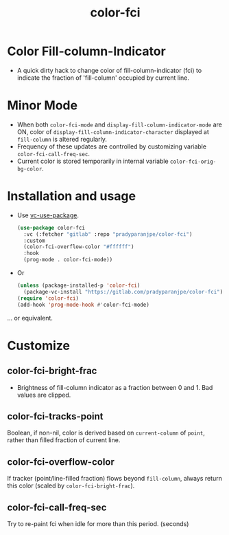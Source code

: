 #+title: color-fci
#+property: header-args :results no :eval never
#+OPTIONS: _:nil

* Color Fill-column-Indicator
- A quick dirty hack to change color of fill-column-indicator (fci) to indicate the fraction of 'fill-column' occupied by current line.

* Minor Mode
  - When both =color-fci-mode= and =display-fill-column-indicator-mode= are ON, color of =display-fill-column-indicator-character= displayed at =fill-column= is altered regularly.
  - Frequency of these updates are controlled by customizing variable =color-fci-call-freq-sec=.
  - Current color is stored temporarily in internal variable =color-fci-orig-bg-color=.

* Installation and usage
- Use [[https://github.com/slotThe/vc-use-package][vc-use-package]].
  #+begin_src emacs-lisp
    (use-package color-fci
      :vc (:fetcher "gitlab" :repo "pradyparanjpe/color-fci")
      :custom
      (color-fci-overflow-color "#ffffff")
      :hook
      (prog-mode . color-fci-mode))
    #+end_src

- Or
  #+begin_src emacs-lisp
    (unless (package-installed-p 'color-fci)
      (package-vc-install "https://gitlab.com/pradyparanjpe/color-fci"))
    (require 'color-fci)
    (add-hook 'prog-mode-hook #'color-fci-mode)
  #+end_src

... or equivalent.

* Customize
** color-fci-bright-frac
- Brightness of fill-column indicator as a fraction between 0 and 1.
  Bad values are clipped.

** color-fci-tracks-point
Boolean, if non-nil, color is derived based on =current-column= of =point=, rather than filled fraction of current line.

** color-fci-overflow-color
If tracker (point/line-filled fraction) flows beyond =fill-column=, always return this color (scaled by =color-fci-bright-frac=).

** color-fci-call-freq-sec
Try to re-paint fci when idle for more than this period. (seconds)
